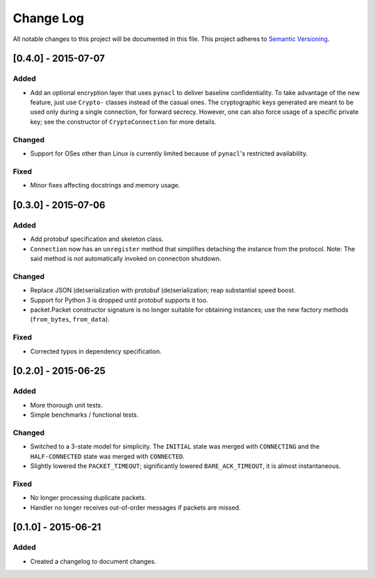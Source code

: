 Change Log
==========

All notable changes to this project will be documented in this file.
This project adheres to `Semantic Versioning <http://semver.org/>`__.

[0.4.0] - 2015-07-07
--------------------

Added
~~~~~
-  Add an optional encryption layer that uses ``pynacl`` to deliver baseline confidentiality.
   To take advantage of the new feature, just use ``Crypto-`` classes instead of the casual ones.
   The cryptographic keys generated are meant to be used only during a single connection, for
   forward secrecy. However, one can also force usage of a specific private key; see the constructor
   of ``CryptoConnection`` for more details.

Changed
~~~~~~~
-  Support for OSes other than Linux is currently limited because of ``pynacl``'s restricted availability.

Fixed
~~~~~
-  Minor fixes affecting docstrings and memory usage.

[0.3.0] - 2015-07-06
--------------------

Added
~~~~~
-  Add protobuf specification and skeleton class.
-  ``Connection`` now has an ``unregister`` method that simplifies detaching
   the instance from the protocol. Note: The said method is *not* automatically
   invoked on connection shutdown.

Changed
~~~~~~~
-  Replace JSON (de)serialization with protobuf (de)serialization; reap substantial speed boost.
-  Support for Python 3 is dropped until protobuf supports it too.
-  packet.Packet constructor signature is no longer suitable for obtaining instances;
   use the new factory methods (``from_bytes``, ``from_data``).

Fixed
~~~~~
-  Corrected typos in dependency specification.

[0.2.0] - 2015-06-25
--------------------

Added
~~~~~
-  More thorough unit tests.
-  Simple benchmarks / functional tests.

Changed
~~~~~~~
-  Switched to a 3-state model for simplicity. The ``INITIAL`` state was merged with ``CONNECTING`` and the ``HALF-CONNECTED`` state was merged with ``CONNECTED``.
-  Slightly lowered the ``PACKET_TIMEOUT``; significantly lowered ``BARE_ACK_TIMEOUT``, it is almost instantaneous.

Fixed
~~~~~
-  No longer processing duplicate packets.
-  Handler no longer receives out-of-order messages if packets are missed.

[0.1.0] - 2015-06-21
--------------------

Added
~~~~~
-  Created a changelog to document changes.
